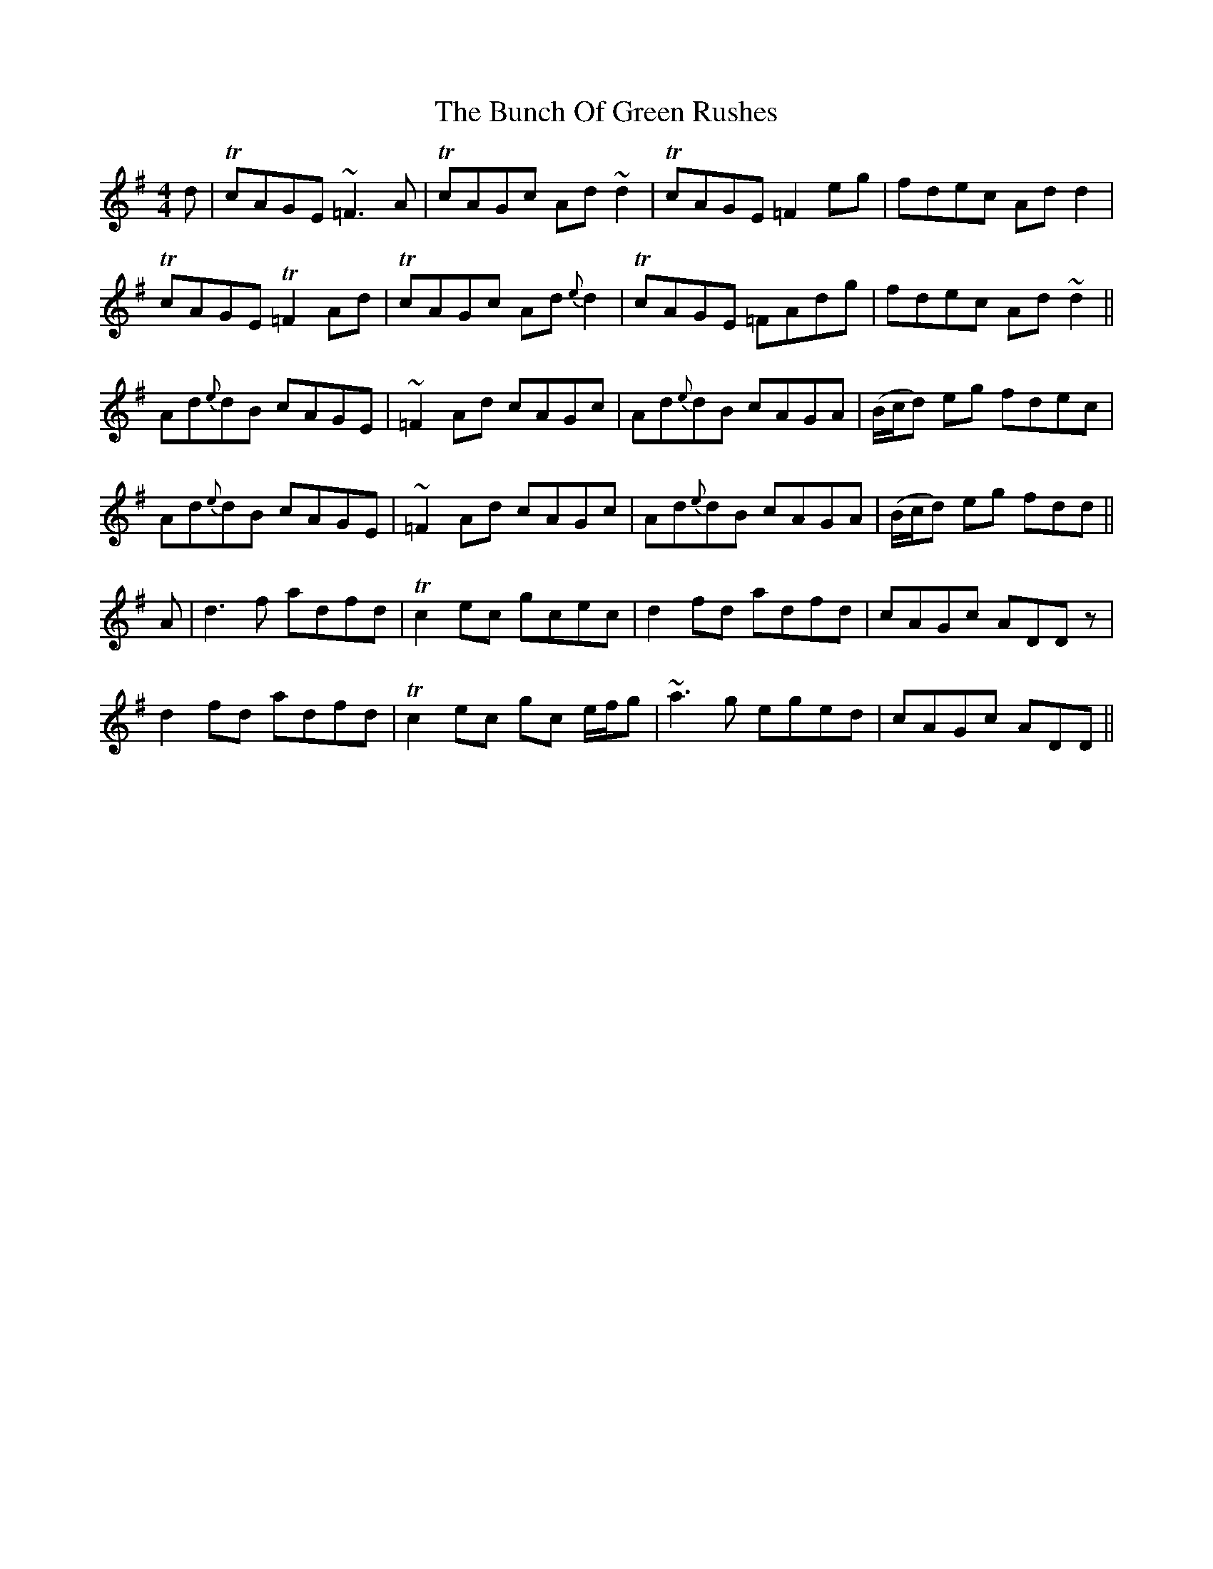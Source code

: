 X: 5445
T: Bunch Of Green Rushes, The
R: reel
M: 4/4
K: Dmixolydian
d|TcAGE ~=F3 A|TcAGc Ad ~d2|TcAGE =F2eg|fdec Ad d2|
TcAGE T=F2 Ad|TcAGc Ad{e}d2|TcAGE =FAdg|fdec Ad ~d2||
Ad{e}dB cAGE|~=F2 Ad cAGc|Ad{e}dB cAGA|(B/c/d) eg fdec|
Ad{e}dB cAGE|~=F2 Ad cAGc|Ad{e}dB cAGA|(B/c/d) eg fdd||
A|d3 f adfd|Tc2 ec gcec|d2 fd adfd|cAGc ADD z|
d2 fd adfd|Tc2 ec gc e/f/g|~a3g eged|cAGc ADD||

